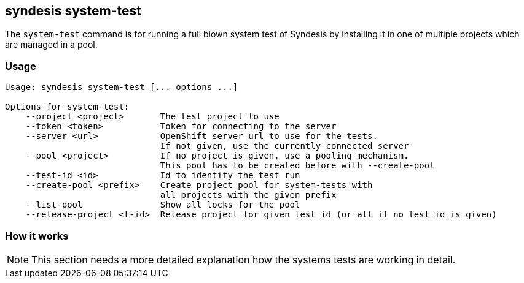 [[syndesis-system-test]]
## syndesis system-test

The `system-test` command is for running a full blown system test of Syndesis by installing it in one of multiple projects which are managed in a pool.

[[syndesis-system-test-usage]]
### Usage

[source,indent=0,subs="verbatim,quotes"]
----
Usage: syndesis system-test [... options ...]

Options for system-test:
    --project <project>       The test project to use
    --token <token>           Token for connecting to the server
    --server <url>            OpenShift server url to use for the tests.
                              If not given, use the currently connected server
    --pool <project>          If no project is given, use a pooling mechanism.
                              This pool has to be created before with --create-pool
    --test-id <id>            Id to identify the test run
    --create-pool <prefix>    Create project pool for system-tests with
                              all projects with the given prefix
    --list-pool               Show all locks for the pool
    --release-project <t-id>  Release project for given test id (or all if no test id is given)
----

### How it works

NOTE: This section needs a more detailed explanation how the systems tests are working in detail.

